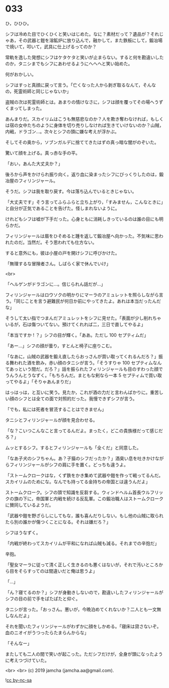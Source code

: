 #+OPTIONS: toc:nil
#+OPTIONS: -:nil
#+OPTIONS: ^:{}
 
* 033

  ひ，ひひひ。

  シフは冷めた目でひくひくと笑いはじめた。なに？素材だって？遺品が？それじゃあ，その武器と鎧を溶鉱炉に放り込んで，融かして，また鉄板にして，鍛冶場で焼いて，叩いて，武具に仕上げるってのか？

  常軌を逸した発想にシフはケタケタと笑いが止まらない。すると何を勘違いしたのか，タニシまでもシフにあわせるようにへへへと笑い始めた。

  何がおかしい。

  シフはすっと真顔に戻って言う。「亡くなった人から剥ぎ取るなんて，そんなの，死霊術師と同じじゃないか」

  盗賊の次は死霊術師とは。あまりの情けなさに，シフは顔を覆ってその場へうずくまってしまった。

  あんまりだ。スカイリムはこうも無慈悲なのか？人を欺き奪わなければ，もしくは宿の女中たちのように身体を切り売りしなければ生きていけないのか？山賊，内戦，ドラゴン…。次々とシフの頭に嫌な考えが浮かぶ。

  そしてその奥から，ソブンガルデに捨ててきたはずの真っ暗な闇がのぞいた。

  驚いて顔を上げる。真っ赤な手の平。

  「おい，あんた大丈夫か？」

  後ろから声をかけられ振り向く。返り血に染まったシフにびっくりしたのは，鍛冶屋のフィリンジャール。

  そうだ。シフは我を取り戻す。今は落ち込んでいるときじゃない。

  「大丈夫です」そう言ってふらふらと立ち上がり，「すみません，こんなときに」と自分が正気であることを告げた。怪しまれないように。

  けれどもシフは嘘が下手だった。心身ともに消耗しきっているのは誰の目にも明らかだ。

  フィリンジャールは眉をひそめると踵を返して鍛冶屋へ向かった。不気味に思われたのだ。当然だ。そう思われても仕方ない。

  すると意外にも，彼は小屋の戸を開けシフに呼びかけた。

  「無理するな冒険者さん。しばらく家で休んでいけ」

  <br>

  「ヘルゲンがドラゴンに…。信じられん話だが…」

  フィリンジャールはロウソクの明かりにマーラのアミュレットを照らしながら言う。「同じことを言う避難民が何日か前にやってきたよ。あれは本当だったんだな」

  そうして太い指でつまんだアミュレットをシフに見せた。「表面が少し削れちゃいるが，石は傷ついてない。預けてくれれば二，三日で直してやるよ」

  「本当ですか ! ？」シフの目が輝く。「ああ。ただし 100 セプティムだ」

  「あー…」シフの顔が曇り，すとんと椅子に座りこむ。

  「なあに，山賊の武器を鍛え直したらおっさんが買い取ってくれるんだろ？」振る舞われた酒を飲み，赤い顔のタニシが言う。「そうすりゃ 100 セプティムなんてあっという間だ。だろ？」話を振られたフィリンジャールも目のすわった顔でうんうんとうなずく。「もちろんだ。まともな剣なら一本 5 セプティムで買い取ってやるよ」「そりゃあんまりだ」

  はっはっは，と互いに笑う。見たか，これが酒の力だと言わんばかりに。重苦しい顔のシフとは全ての面で対照的だった。我慢できずシフが言う。

  「でも，私には死者を冒涜することはできません」

  タニシとフィリンジャールが顔を見合わせる。

  「な？こいつこんなこと言ってるんだよ。まったく，どこの貴族様だって感じだろ？」

  ムッとするシフ。するとフィリンジャールも「全くだ」と同意した。

  「なあ子犬のシフちゃん。あ？子猫のシフだったか？」酒臭い息を吐きかけながらフィリンジャールがシフの肩に手を置く。どっちも違うよ。

  「ストームクロークはな，くず鉄をかき集めて武器や鎧を作って戦ってるんだ。スカイリムのためにな。なんでも持ってる金持ちの帝国とは違うんだよ」

  ストームクローク。シフの頭で知識を反芻する。ウィンドヘルム首長ウルフリックの旗の下に，帝国軍と内戦を続ける反乱軍。この鍛冶職人はストームクロークに賛同しているようだ。

  「武器や鎧を野ざらしにしてもな，誰も喜んだりしない。もし他の山賊に取られたら別の誰かが傷つくことになる。それは嫌だろ？」

  シフはうなずく。

  「内戦が終わってスカイリムが平和になれば山賊も減る。それまでの辛抱だ」

  辛抱。

  「聖女マーラに従って清く正しく生きるのも悪くはないが，それで汚いところから目をそらすってのは間違いだと俺は思うよ」

  「…」

  「ん？寝てるのか？」シフが身動きしないので，勘違いしたフィリンジャールがシフの目の前で手をぱたぱたと仰ぐ。

  タニシが言った。「おっさん。悪いが，今晩泊めてくれないか？二人とも一文無しなんだよ」

  それを聞いたフィリンジャールがわずかに顔をしかめる。「寝床は貸さないぞ。血のニオイがうつったらたまらんからな」

  「そんなー」

  またしても二人の間で笑いが起こった。ただシフだけが，全身が頭になったように考えつづけていた。

  <br>
  <br>
  (c) 2019 jamcha (jamcha.aa@gmail.com).

  ![[https://i.creativecommons.org/l/by-nc-sa/4.0/88x31.png][cc by-nc-sa]]
